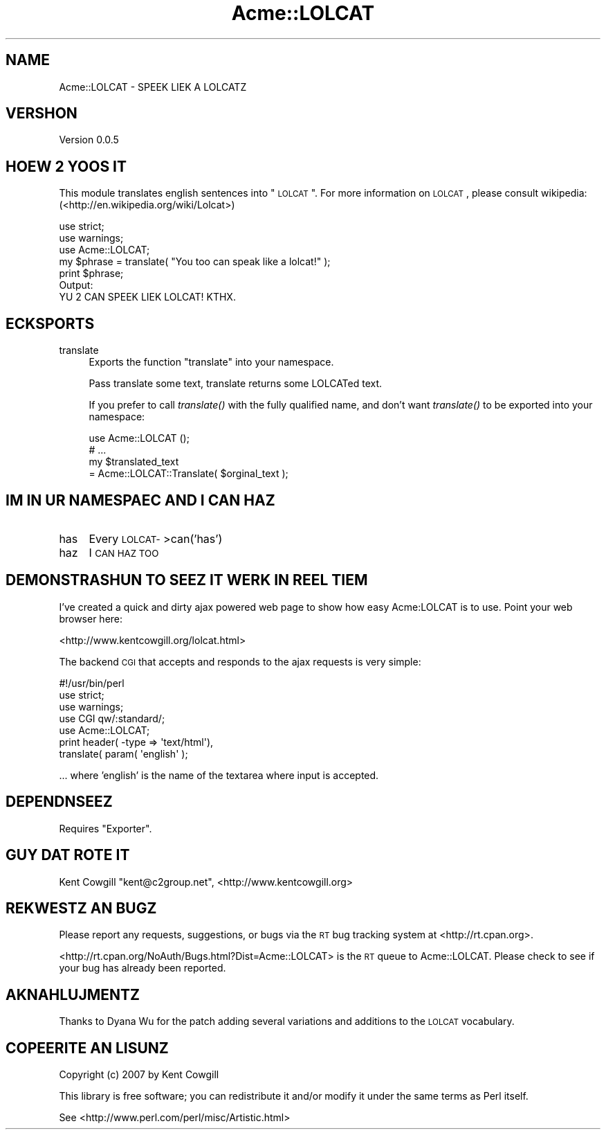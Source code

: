 .\" Automatically generated by Pod::Man 2.23 (Pod::Simple 3.13)
.\"
.\" Standard preamble:
.\" ========================================================================
.de Sp \" Vertical space (when we can't use .PP)
.if t .sp .5v
.if n .sp
..
.de Vb \" Begin verbatim text
.ft CW
.nf
.ne \\$1
..
.de Ve \" End verbatim text
.ft R
.fi
..
.\" Set up some character translations and predefined strings.  \*(-- will
.\" give an unbreakable dash, \*(PI will give pi, \*(L" will give a left
.\" double quote, and \*(R" will give a right double quote.  \*(C+ will
.\" give a nicer C++.  Capital omega is used to do unbreakable dashes and
.\" therefore won't be available.  \*(C` and \*(C' expand to `' in nroff,
.\" nothing in troff, for use with C<>.
.tr \(*W-
.ds C+ C\v'-.1v'\h'-1p'\s-2+\h'-1p'+\s0\v'.1v'\h'-1p'
.ie n \{\
.    ds -- \(*W-
.    ds PI pi
.    if (\n(.H=4u)&(1m=24u) .ds -- \(*W\h'-12u'\(*W\h'-12u'-\" diablo 10 pitch
.    if (\n(.H=4u)&(1m=20u) .ds -- \(*W\h'-12u'\(*W\h'-8u'-\"  diablo 12 pitch
.    ds L" ""
.    ds R" ""
.    ds C` ""
.    ds C' ""
'br\}
.el\{\
.    ds -- \|\(em\|
.    ds PI \(*p
.    ds L" ``
.    ds R" ''
'br\}
.\"
.\" Escape single quotes in literal strings from groff's Unicode transform.
.ie \n(.g .ds Aq \(aq
.el       .ds Aq '
.\"
.\" If the F register is turned on, we'll generate index entries on stderr for
.\" titles (.TH), headers (.SH), subsections (.SS), items (.Ip), and index
.\" entries marked with X<> in POD.  Of course, you'll have to process the
.\" output yourself in some meaningful fashion.
.ie \nF \{\
.    de IX
.    tm Index:\\$1\t\\n%\t"\\$2"
..
.    nr % 0
.    rr F
.\}
.el \{\
.    de IX
..
.\}
.\"
.\" Accent mark definitions (@(#)ms.acc 1.5 88/02/08 SMI; from UCB 4.2).
.\" Fear.  Run.  Save yourself.  No user-serviceable parts.
.    \" fudge factors for nroff and troff
.if n \{\
.    ds #H 0
.    ds #V .8m
.    ds #F .3m
.    ds #[ \f1
.    ds #] \fP
.\}
.if t \{\
.    ds #H ((1u-(\\\\n(.fu%2u))*.13m)
.    ds #V .6m
.    ds #F 0
.    ds #[ \&
.    ds #] \&
.\}
.    \" simple accents for nroff and troff
.if n \{\
.    ds ' \&
.    ds ` \&
.    ds ^ \&
.    ds , \&
.    ds ~ ~
.    ds /
.\}
.if t \{\
.    ds ' \\k:\h'-(\\n(.wu*8/10-\*(#H)'\'\h"|\\n:u"
.    ds ` \\k:\h'-(\\n(.wu*8/10-\*(#H)'\`\h'|\\n:u'
.    ds ^ \\k:\h'-(\\n(.wu*10/11-\*(#H)'^\h'|\\n:u'
.    ds , \\k:\h'-(\\n(.wu*8/10)',\h'|\\n:u'
.    ds ~ \\k:\h'-(\\n(.wu-\*(#H-.1m)'~\h'|\\n:u'
.    ds / \\k:\h'-(\\n(.wu*8/10-\*(#H)'\z\(sl\h'|\\n:u'
.\}
.    \" troff and (daisy-wheel) nroff accents
.ds : \\k:\h'-(\\n(.wu*8/10-\*(#H+.1m+\*(#F)'\v'-\*(#V'\z.\h'.2m+\*(#F'.\h'|\\n:u'\v'\*(#V'
.ds 8 \h'\*(#H'\(*b\h'-\*(#H'
.ds o \\k:\h'-(\\n(.wu+\w'\(de'u-\*(#H)/2u'\v'-.3n'\*(#[\z\(de\v'.3n'\h'|\\n:u'\*(#]
.ds d- \h'\*(#H'\(pd\h'-\w'~'u'\v'-.25m'\f2\(hy\fP\v'.25m'\h'-\*(#H'
.ds D- D\\k:\h'-\w'D'u'\v'-.11m'\z\(hy\v'.11m'\h'|\\n:u'
.ds th \*(#[\v'.3m'\s+1I\s-1\v'-.3m'\h'-(\w'I'u*2/3)'\s-1o\s+1\*(#]
.ds Th \*(#[\s+2I\s-2\h'-\w'I'u*3/5'\v'-.3m'o\v'.3m'\*(#]
.ds ae a\h'-(\w'a'u*4/10)'e
.ds Ae A\h'-(\w'A'u*4/10)'E
.    \" corrections for vroff
.if v .ds ~ \\k:\h'-(\\n(.wu*9/10-\*(#H)'\s-2\u~\d\s+2\h'|\\n:u'
.if v .ds ^ \\k:\h'-(\\n(.wu*10/11-\*(#H)'\v'-.4m'^\v'.4m'\h'|\\n:u'
.    \" for low resolution devices (crt and lpr)
.if \n(.H>23 .if \n(.V>19 \
\{\
.    ds : e
.    ds 8 ss
.    ds o a
.    ds d- d\h'-1'\(ga
.    ds D- D\h'-1'\(hy
.    ds th \o'bp'
.    ds Th \o'LP'
.    ds ae ae
.    ds Ae AE
.\}
.rm #[ #] #H #V #F C
.\" ========================================================================
.\"
.IX Title "Acme::LOLCAT 3"
.TH Acme::LOLCAT 3 "2009-06-25" "perl v5.12.0" "User Contributed Perl Documentation"
.\" For nroff, turn off justification.  Always turn off hyphenation; it makes
.\" way too many mistakes in technical documents.
.if n .ad l
.nh
.SH "NAME"
Acme::LOLCAT \- SPEEK LIEK A LOLCATZ
.SH "VERSHON"
.IX Header "VERSHON"
Version 0.0.5
.SH "HOEW 2 YOOS IT"
.IX Header "HOEW 2 YOOS IT"
This module translates english sentences into \*(L"\s-1LOLCAT\s0\*(R".  For more
information on \s-1LOLCAT\s0, please consult wikipedia:
(<http://en.wikipedia.org/wiki/Lolcat>)
.PP
.Vb 2
\&  use strict;
\&  use warnings;
\&
\&  use Acme::LOLCAT;
\&
\&  my $phrase = translate( "You too can speak like a lolcat!" );
\&
\&  print $phrase;
\&
\&  Output:
\&
\&  YU 2 CAN SPEEK LIEK LOLCAT! KTHX.
.Ve
.SH "ECKSPORTS"
.IX Header "ECKSPORTS"
.IP "translate" 4
.IX Item "translate"
Exports the function \*(L"translate\*(R" into your namespace.
.Sp
Pass translate some text, translate returns some LOLCATed text.
.Sp
If you prefer to call \fItranslate()\fR with the fully qualified name,
and don't want \fItranslate()\fR to be exported into your namespace:
.Sp
.Vb 1
\&  use Acme::LOLCAT ();
\&
\&  # ...
\&
\&  my $translated_text
\&    = Acme::LOLCAT::Translate( $orginal_text );
.Ve
.SH "IM IN UR NAMESPAEC AND I CAN HAZ"
.IX Header "IM IN UR NAMESPAEC AND I CAN HAZ"
.IP "has" 4
.IX Item "has"
Every \s-1LOLCAT\-\s0>can('has')
.IP "haz" 4
.IX Item "haz"
I \s-1CAN\s0 \s-1HAZ\s0 \s-1TOO\s0
.SH "DEMONSTRASHUN TO SEEZ IT WERK IN REEL TIEM"
.IX Header "DEMONSTRASHUN TO SEEZ IT WERK IN REEL TIEM"
I've created a quick and dirty ajax powered web page to show how easy
Acme:LOLCAT is to use.  Point your web browser here:
.PP
<http://www.kentcowgill.org/lolcat.html>
.PP
The backend \s-1CGI\s0 that accepts and responds to the ajax requests is very
simple:
.PP
.Vb 1
\&  #!/usr/bin/perl
\&
\&  use strict;
\&  use warnings;
\&
\&  use CGI qw/:standard/;
\&  use Acme::LOLCAT;
\&
\&  print header( \-type => \*(Aqtext/html\*(Aq),
\&        translate( param( \*(Aqenglish\*(Aq );
.Ve
.PP
\&... where 'english' is the name of the textarea where input is accepted.
.SH "DEPENDNSEEZ"
.IX Header "DEPENDNSEEZ"
Requires \f(CW\*(C`Exporter\*(C'\fR.
.SH "GUY DAT ROTE IT"
.IX Header "GUY DAT ROTE IT"
Kent Cowgill \f(CW\*(C`kent@c2group.net\*(C'\fR, <http://www.kentcowgill.org>
.SH "REKWESTZ AN BUGZ"
.IX Header "REKWESTZ AN BUGZ"
Please report any requests, suggestions, or bugs via the \s-1RT\s0 bug tracking
system at <http://rt.cpan.org>.
.PP
<http://rt.cpan.org/NoAuth/Bugs.html?Dist=Acme::LOLCAT> is the \s-1RT\s0 queue
to Acme::LOLCAT. Please check to see if your bug has already been reported.
.SH "AKNAHLUJMENTZ"
.IX Header "AKNAHLUJMENTZ"
Thanks to Dyana Wu for the patch adding several variations and additions
to the \s-1LOLCAT\s0 vocabulary.
.SH "COPEERITE AN LISUNZ"
.IX Header "COPEERITE AN LISUNZ"
Copyright (c) 2007 by Kent Cowgill
.PP
This library is free software; you can redistribute it and/or modify it under
the same terms as Perl itself.
.PP
See <http://www.perl.com/perl/misc/Artistic.html>
